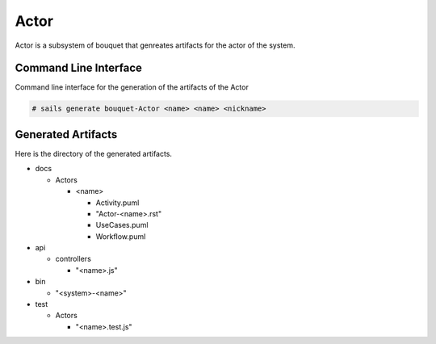 .. _SubSystem-Actor:

Actor
=====

Actor is a subsystem of bouquet that genreates artifacts for the actor of the system.


Command Line Interface
----------------------

Command line interface for the generation of the artifacts of the Actor

.. code-block:: none

  # sails generate bouquet-Actor <name> <name> <nickname>

Generated Artifacts
-------------------

Here is the directory of the generated artifacts.

* docs

  * Actors

    * <name>

      * Activity.puml
      * "Actor-<name>.rst"
      * UseCases.puml
      * Workflow.puml

* api

  * controllers

    * "<name>.js"

* bin

  * "<system>-<name>"

* test

  * Actors

    * "<name>.test.js"

.. image:: Logical.png

